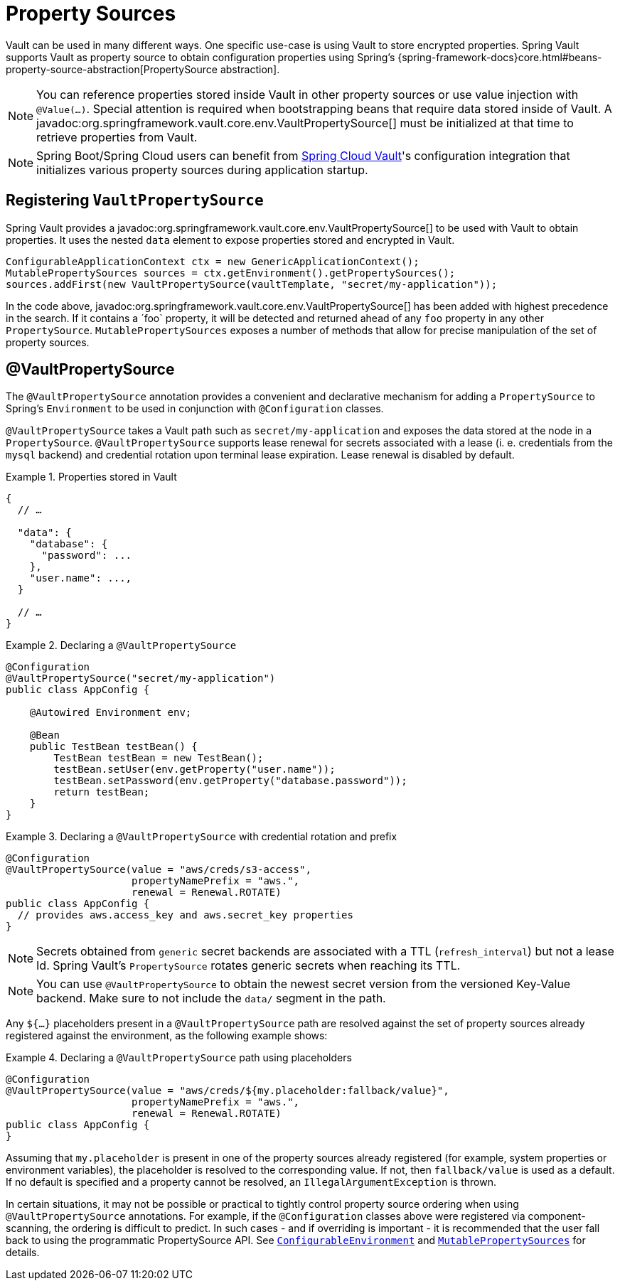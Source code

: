 [[vault.core.propertysupport]]
= Property Sources

Vault can be used in many different ways. One specific use-case is using
Vault to store encrypted properties. Spring Vault supports Vault as property
source to obtain configuration properties using Spring's {spring-framework-docs}core.html#beans-property-source-abstraction[PropertySource abstraction].

NOTE: You can reference properties stored inside Vault in other property sources or use value injection with `@Value(…)`. Special attention is required when bootstrapping beans that require data stored inside of Vault. A javadoc:org.springframework.vault.core.env.VaultPropertySource[] must be initialized at that time to retrieve properties from Vault.

NOTE: Spring Boot/Spring Cloud users can benefit from https://github.com/spring-cloud/spring-cloud-vault-config[Spring Cloud Vault]'s
configuration integration that initializes various property sources during application startup.

== Registering `VaultPropertySource`

Spring Vault provides a javadoc:org.springframework.vault.core.env.VaultPropertySource[] to be used with Vault to obtain
properties. It uses the nested `data` element to expose properties stored and
encrypted in Vault.

====
[source,java]
----
ConfigurableApplicationContext ctx = new GenericApplicationContext();
MutablePropertySources sources = ctx.getEnvironment().getPropertySources();
sources.addFirst(new VaultPropertySource(vaultTemplate, "secret/my-application"));
----
====

In the code above, javadoc:org.springframework.vault.core.env.VaultPropertySource[] has been added with highest precedence
in the search. If it contains a ´foo` property, it will be detected and returned
ahead of any `foo` property in any other `PropertySource`.
`MutablePropertySources` exposes a number of methods that allow for precise
manipulation of the set of property sources.

== @VaultPropertySource

The `@VaultPropertySource` annotation provides a convenient and declarative
mechanism for adding a `PropertySource` to Spring's `Environment`
to be used in conjunction with `@Configuration` classes.

`@VaultPropertySource` takes a Vault path such as ``secret/my-application``
and exposes the data stored at the node in a ``PropertySource``.
`@VaultPropertySource` supports lease renewal for secrets associated with a lease
(i. e. credentials from the `mysql` backend) and credential rotation upon terminal
lease expiration. Lease renewal is disabled by default.

.Properties stored in Vault
====
[source,json]
----
{
  // …

  "data": {
    "database": {
      "password": ...
    },
    "user.name": ...,
  }

  // …
}
----
====

.Declaring a `@VaultPropertySource`
====
[source,java]
----
@Configuration
@VaultPropertySource("secret/my-application")
public class AppConfig {

    @Autowired Environment env;

    @Bean
    public TestBean testBean() {
        TestBean testBean = new TestBean();
        testBean.setUser(env.getProperty("user.name"));
        testBean.setPassword(env.getProperty("database.password"));
        return testBean;
    }
}
----
====

.Declaring a `@VaultPropertySource` with credential rotation and prefix
====
[source,java]
----
@Configuration
@VaultPropertySource(value = "aws/creds/s3-access",
                     propertyNamePrefix = "aws.",
                     renewal = Renewal.ROTATE)
public class AppConfig {
  // provides aws.access_key and aws.secret_key properties
}
----
====

NOTE: Secrets obtained from `generic` secret backends are associated with a TTL (`refresh_interval`) but not a lease Id. Spring Vault's ``PropertySource`` rotates generic secrets when reaching its TTL.

NOTE: You can use `@VaultPropertySource` to obtain the newest secret version from the versioned Key-Value backend. Make sure to not include the `data/` segment in the path.

Any `${…​}` placeholders present in a `@VaultPropertySource` path are resolved against the set of property sources already registered against the environment, as the following example shows:

.Declaring a `@VaultPropertySource` path using placeholders
====
[source,java]
----
@Configuration
@VaultPropertySource(value = "aws/creds/${my.placeholder:fallback/value}",
                     propertyNamePrefix = "aws.",
                     renewal = Renewal.ROTATE)
public class AppConfig {
}
----
====

Assuming that `my.placeholder` is present in one of the property sources already registered (for example, system properties or environment variables), the placeholder is resolved to the corresponding value.
If not, then `fallback/value` is used as a default.
If no default is specified and a property cannot be resolved, an `IllegalArgumentException` is thrown.

In certain situations, it may not be possible or practical to tightly control
property source ordering when using `@VaultPropertySource` annotations.
For example, if the `@Configuration` classes above were registered via
component-scanning, the ordering is difficult to predict.
In such cases - and if overriding is important - it is recommended that the
user fall back to using the programmatic PropertySource API.
See https://docs.spring.io/spring-framework/docs/current/javadoc-api/org/springframework/core/env/ConfigurableEnvironment.html[`ConfigurableEnvironment`] and
https://docs.spring.io/spring-framework/docs/current/javadoc-api/org/springframework/core/env/MutablePropertySources.html[`MutablePropertySources`] for details.
